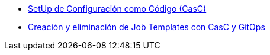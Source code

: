 :sectnums:

* xref:01-setup.adoc[SetUp de Configuración como Código (CasC)]
* xref:02-deploy.adoc[Creación y eliminación de Job Templates con CasC y GitOps]